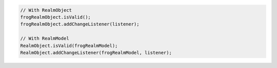 .. code-block:: java

   // With RealmObject
   frogRealmObject.isValid();
   frogRealmObject.addChangeListener(listener);

   // With RealmModel
   RealmObject.isValid(frogRealmModel);
   RealmObject.addChangeListener(frogRealmModel, listener);

